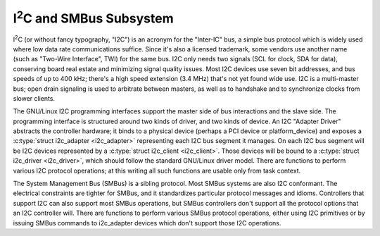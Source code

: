 I\ :sup:`2`\ C and SMBus Subsystem
==================================

I\ :sup:`2`\ C (or without fancy typography, "I2C") is an acronym for
the "Inter-IC" bus, a simple bus protocol which is widely used where low
data rate communications suffice. Since it's also a licensed trademark,
some vendors use another name (such as "Two-Wire Interface", TWI) for
the same bus. I2C only needs two signals (SCL for clock, SDA for data),
conserving board real estate and minimizing signal quality issues. Most
I2C devices use seven bit addresses, and bus speeds of up to 400 kHz;
there's a high speed extension (3.4 MHz) that's not yet found wide use.
I2C is a multi-master bus; open drain signaling is used to arbitrate
between masters, as well as to handshake and to synchronize clocks from
slower clients.

The GNU/Linux I2C programming interfaces support the master side of bus
interactions and the slave side. The programming interface is
structured around two kinds of driver, and two kinds of device. An I2C
"Adapter Driver" abstracts the controller hardware; it binds to a
physical device (perhaps a PCI device or platform_device) and exposes a
:c:type:`struct i2c_adapter <i2c_adapter>` representing each
I2C bus segment it manages. On each I2C bus segment will be I2C devices
represented by a :c:type:`struct i2c_client <i2c_client>`.
Those devices will be bound to a :c:type:`struct i2c_driver
<i2c_driver>`, which should follow the standard GNU/Linux driver model. There
are functions to perform various I2C protocol operations; at this writing
all such functions are usable only from task context.

The System Management Bus (SMBus) is a sibling protocol. Most SMBus
systems are also I2C conformant. The electrical constraints are tighter
for SMBus, and it standardizes particular protocol messages and idioms.
Controllers that support I2C can also support most SMBus operations, but
SMBus controllers don't support all the protocol options that an I2C
controller will. There are functions to perform various SMBus protocol
operations, either using I2C primitives or by issuing SMBus commands to
i2c_adapter devices which don't support those I2C operations.

.. kernel-doc:: include/linux/i2c.h
   :internal:

.. kernel-doc:: drivers/i2c/i2c-boardinfo.c
   :functions: i2c_register_board_info

.. kernel-doc:: drivers/i2c/i2c-core-base.c
   :export:

.. kernel-doc:: drivers/i2c/i2c-core-smbus.c
   :export:
